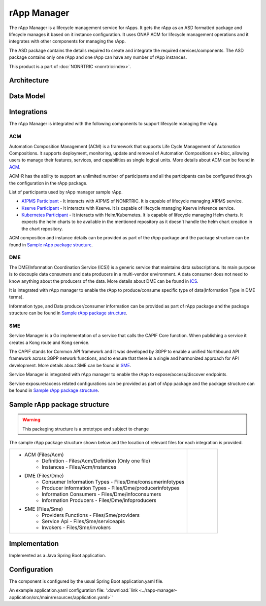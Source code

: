 .. This work is licensed under a Creative Commons Attribution 4.0 International License.
.. SPDX-License-Identifier: CC-BY-4.0
.. Copyright (C) 2023-2024 OpenInfra Foundation Europe. All rights reserved.

rApp Manager
~~~~~~~~~~~~

The rApp Manager is a lifecycle management service for rApps. It gets the rApp as an ASD formatted package and lifecycle manages it based on it instance configuration. It uses ONAP ACM for lifecycle management operations and it integrates with other components for managing the rApp.

The ASD package contains the details required to create and integrate the required services/components.
The ASD package contains only one rApp and one rApp can have any number of rApp instances.

This product is a part of :doc:`NONRTRIC <nonrtric:index>`.

************
Architecture
************

.. image:: ./images/architecture.png
   :width: 500pt


**********
Data Model
**********

.. image:: ./images/rApp-entity-relationship.png
   :width: 500pt

************
Integrations
************

The rApp Manager is integrated with the following components to support lifecycle managing the rApp.

ACM
---
Automation Composition Management (ACM) is a framework that supports Life Cycle Management of Automation Compositions. It supports deployment, monitoring, update and removal of Automation Compositions en-bloc, allowing users to manage their features, services, and capabilities as single logical units.
More details about ACM can be found in `ACM <https://docs.onap.org/projects/onap-policy-parent/en/latest/clamp/acm/acm-architecture.html#introduction>`_.

ACM-R has the ability to support an unlimited number of participants and all the participants can be configured through the configuration in the rApp package.

List of participants used by rApp manager sample rApp.

* `A1PMS Participant <https://docs.onap.org/projects/onap-policy-parent/en/latest/clamp/acm/design-impl/participants/a1pms-participant.html>`_ - It interacts with A1PMS of NONRTRIC. It is capable of lifecycle managing A1PMS service.
* `Kserve Participant <https://docs.onap.org/projects/onap-policy-parent/en/latest/clamp/acm/design-impl/participants/kserve-participant.html>`_ - It interacts with Kserve. It is capable of lifecycle managing Kserve inference service.
* `Kubernetes Participant <https://docs.onap.org/projects/onap-policy-parent/en/latest/clamp/acm/design-impl/participants/k8s-participant.html>`_ - It interacts with Helm/Kubernetes. It is capable of lifecycle managing Helm charts. It expects the helm charts to be available in the mentioned repository as it doesn't handle the helm chart creation in the chart repository.

ACM composition and instance details can be provided as part of the rApp package and the package structure can be found in `Sample rApp package structure`_.

DME
---
The DME(Information Coordination Service (ICS)) is a generic service that maintains data subscriptions. Its main purpose is to decouple data consumers and data producers in a multi-vendor environment. A data consumer does not need to know anything about the producers of the data.
More details about DME can be found in `ICS <https://docs.o-ran-sc.org/projects/o-ran-sc-nonrtric-plt-informationcoordinatorservice/en/latest/overview.html>`_.

It is integrated with rApp manager to enable the rApp to produce/consume specific type of data(Information Type in DME terms).

Information type, and Data producer/consumer information can be provided as part of rApp package and the package structure can be found in `Sample rApp package structure`_.

SME
---
Service Manager is a Go implementation of a service that calls the CAPIF Core function. When publishing a service it creates a Kong route and Kong service.

The CAPIF stands for Common API framework and it was developed by 3GPP to enable a unified Northbound API framework across 3GPP network functions, and to ensure that there is a single and harmonized approach for API development.
More details about SME can be found in `SME <https://docs.o-ran-sc.org/projects/o-ran-sc-nonrtric-plt-sme/en/latest/overview.html>`_.

Service Manager is integrated with rApp manager to enable the rApp to expose/access/discover endpoints.

Service exposure/access related configurations can be provided as part of rApp package and the package structure can be found in `Sample rApp package structure`_.

*****************************
Sample rApp package structure
*****************************

.. warning::
    This packaging structure is a prototype and subject to change

The sample rApp package structure shown below and the location of relevant files for each integration is provided.

.. list-table::

    * - * ACM (Files/Acm)
            * Definition - Files/Acm/Definition (Only one file)
            * Instances - Files/Acm/instances
        * DME (Files/Dme)
            * Consumer Information Types - Files/Dme/consumerinfotypes
            * Producer information Types -  Files/Dme/producerinfotypes
            * Information Consumers - Files/Dme/infoconsumers
            * Information Producers - Files/Dme/infoproducers
        * SME (Files/Sme)
            * Providers Functions - Files/Sme/providers
            * Service Api -  Files/Sme/serviceapis
            * Invokers - Files/Sme/invokers
      - .. figure:: ./images/rApp-package-1.png
           :width: 200pt
        .. figure:: ./images/rApp-package-2.png
           :width: 150pt

**************
Implementation
**************

Implemented as a Java Spring Boot application.

*************
Configuration
*************

The component is configured by the usual Spring Boot application.yaml file.

An example application.yaml configuration file: ':download:`link <../rapp-manager-application/src/main/resources/application.yaml>`'

